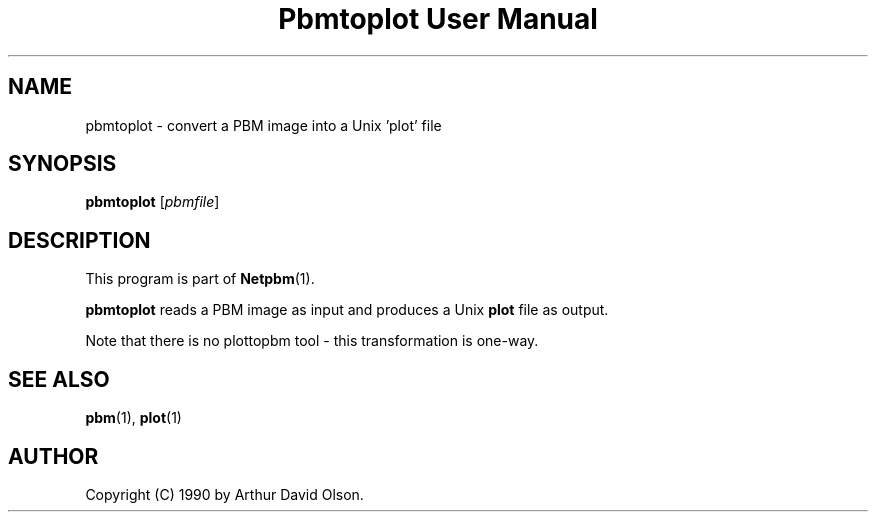 ." This man page was generated by the Netpbm tool 'makeman' from HTML source.
." Do not hand-hack it!  If you have bug fixes or improvements, please find
." the corresponding HTML page on the Netpbm website, generate a patch
." against that, and send it to the Netpbm maintainer.
.TH "Pbmtoplot User Manual" 0 "1 September 1990" "netpbm documentation"

.UN lbAB
.SH NAME
pbmtoplot - convert a PBM image into a Unix 'plot' file

.UN lbAC
.SH SYNOPSIS

\fBpbmtoplot\fP
[\fIpbmfile\fP]

.UN lbAD
.SH DESCRIPTION
.PP
This program is part of
.BR Netpbm (1).
.PP
\fBpbmtoplot\fP reads a PBM image as input and produces a Unix
\fBplot\fP file as output.
.PP
Note that there is no plottopbm tool - this transformation is one-way.

.UN lbAE
.SH SEE ALSO
.BR pbm (1),
\fBplot\fP(1)

.UN lbAF
.SH AUTHOR

Copyright (C) 1990 by Arthur David Olson.

